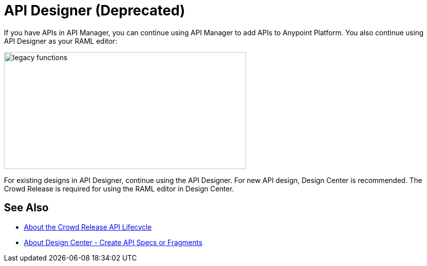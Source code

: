 = API Designer (Deprecated)

If you have APIs in API Manager, you can continue using API Manager to add APIs to Anypoint Platform. You also continue using API Designer as your RAML editor:

image::legacy-functions.png[legacy functions,height=235,width=487]

For existing designs in API Designer, continue using the API Designer. For new API design, Design Center is recommended. The Crowd Release is required for using the RAML editor in Design Center. 

== See Also

* link:/getting-started/api-lifecycle-overview[About the Crowd Release API Lifecycle]
* link:/design-center/v/1.0/#create-api-specs-or-fragments[About Design Center - Create API Specs or Fragments]


